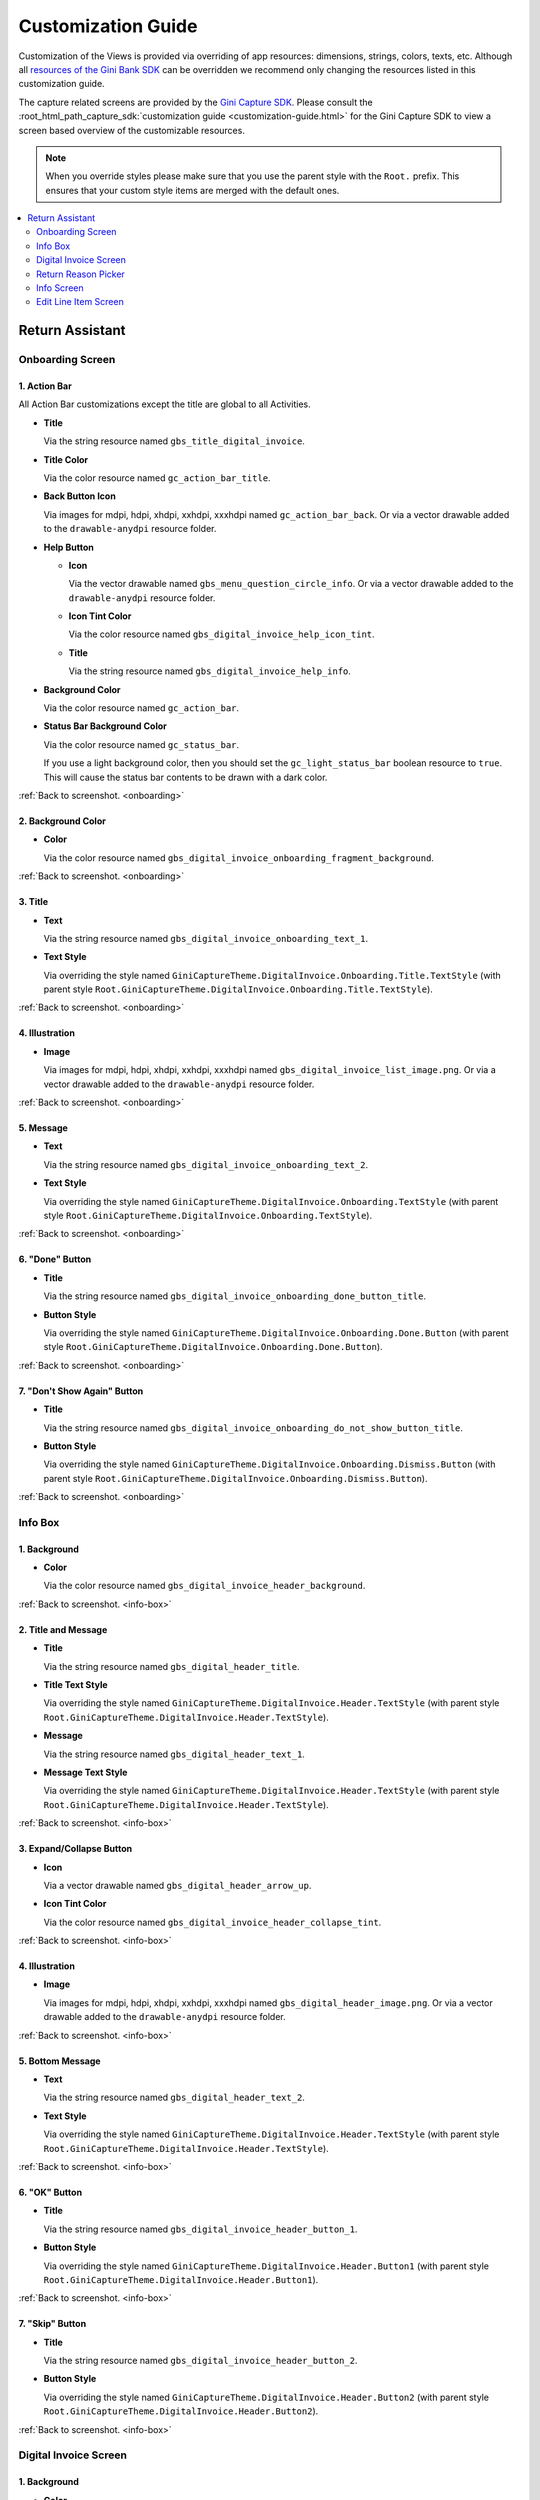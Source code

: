 Customization Guide
===================

Customization of the Views is provided via overriding of app resources: dimensions, strings, colors, texts, etc.
Although all `resources of the Gini Bank SDK
<https://github.com/gini/gini-mobile-android/tree/main/bank-sdk/sdk/src/main/res>`_ can be overridden we recommend only
changing the resources listed in this customization guide.

The capture related screens are provided by the `Gini Capture SDK
<https://github.com/gini/gini-mobile-android/tree/main/capture-sdk>`_. Please consult the
:root_html_path_capture_sdk:`customization guide <customization-guide.html>` for the Gini Capture SDK to view a screen
based overview of the customizable resources.

.. note::
  
    When you override styles please make sure that you use the parent style with the ``Root.`` prefix. This ensures 
    that your custom style items are merged with the default ones.


.. contents::
   :depth: 2
   :local:


Return Assistant
----------------

.. _onboarding:

Onboarding Screen
~~~~~~~~~~~~~~~~~

.. figure:: _static/customization/Return-Assistant-Onboarding.png
   :figwidth: 324

1. Action Bar
^^^^^^^^^^^^^

All Action Bar customizations except the title are global to all Activities.

- **Title**

  Via the string resource named ``gbs_title_digital_invoice``.

- **Title Color**

  Via the color resource named ``gc_action_bar_title``.

- **Back Button Icon**

  Via images for mdpi, hdpi, xhdpi, xxhdpi, xxxhdpi named ``gc_action_bar_back``.
  Or via a vector drawable added to the ``drawable-anydpi`` resource folder.

- **Help Button**

  - **Icon**

    Via the vector drawable named ``gbs_menu_question_circle_info``.
    Or via a vector drawable added to the ``drawable-anydpi`` resource folder.

  - **Icon Tint Color**

    Via the color resource named ``gbs_digital_invoice_help_icon_tint``.

  - **Title**

    Via the string resource named ``gbs_digital_invoice_help_info``.

- **Background Color**

  Via the color resource named ``gc_action_bar``.

- **Status Bar Background Color**

  Via the color resource named ``gc_status_bar``.

  If you use a light background color, then you should set the ``gc_light_status_bar`` boolean
  resource to ``true``. This will cause the status bar contents to be drawn with a dark color.

:ref:`Back to screenshot. <onboarding>`

2. Background Color
^^^^^^^^^^^^^^^^^^^

- **Color**

  Via the color resource named ``gbs_digital_invoice_onboarding_fragment_background``.

:ref:`Back to screenshot. <onboarding>`

3. Title
^^^^^^^^

- **Text**

  Via the string resource named ``gbs_digital_invoice_onboarding_text_1``.

- **Text Style**

  Via overriding the style named ``GiniCaptureTheme.DigitalInvoice.Onboarding.Title.TextStyle`` (with
  parent style ``Root.GiniCaptureTheme.DigitalInvoice.Onboarding.Title.TextStyle``).

:ref:`Back to screenshot. <onboarding>`

4. Illustration
^^^^^^^^^^^^^^^

- **Image**

  Via images for mdpi, hdpi, xhdpi, xxhdpi, xxxhdpi named ``gbs_digital_invoice_list_image.png``.
  Or via a vector drawable added to the ``drawable-anydpi`` resource folder.

:ref:`Back to screenshot. <onboarding>`

5. Message
^^^^^^^^^^

- **Text**

  Via the string resource named ``gbs_digital_invoice_onboarding_text_2``.

- **Text Style**

  Via overriding the style named ``GiniCaptureTheme.DigitalInvoice.Onboarding.TextStyle`` (with
  parent style ``Root.GiniCaptureTheme.DigitalInvoice.Onboarding.TextStyle``).

:ref:`Back to screenshot. <onboarding>`

6. "Done" Button
^^^^^^^^^^^^^^^^^^^^

- **Title**

  Via the string resource named ``gbs_digital_invoice_onboarding_done_button_title``.

- **Button Style**

  Via overriding the style named ``GiniCaptureTheme.DigitalInvoice.Onboarding.Done.Button`` (with
  parent style ``Root.GiniCaptureTheme.DigitalInvoice.Onboarding.Done.Button``).

:ref:`Back to screenshot. <onboarding>`

7. "Don't Show Again" Button
^^^^^^^^^^^^^^^^^^^^^^^^^^^^

- **Title**

  Via the string resource named ``gbs_digital_invoice_onboarding_do_not_show_button_title``.

- **Button Style**

  Via overriding the style named ``GiniCaptureTheme.DigitalInvoice.Onboarding.Dismiss.Button`` (with
  parent style ``Root.GiniCaptureTheme.DigitalInvoice.Onboarding.Dismiss.Button``).

:ref:`Back to screenshot. <onboarding>`

.. _info-box:

Info Box
~~~~~~~~

.. figure:: _static/customization/Digital-Invoice-Check-Items-Info-Box.png
   :figwidth: 324

1. Background
^^^^^^^^^^^^^

- **Color**

  Via the color resource named ``gbs_digital_invoice_header_background``.

:ref:`Back to screenshot. <info-box>`

2. Title and Message
^^^^^^^^^^^^^^^^^^^^

- **Title**

  Via the string resource named ``gbs_digital_header_title``.

- **Title Text Style**

  Via overriding the style named ``GiniCaptureTheme.DigitalInvoice.Header.TextStyle`` (with
  parent style ``Root.GiniCaptureTheme.DigitalInvoice.Header.TextStyle``).

- **Message**

  Via the string resource named ``gbs_digital_header_text_1``.

- **Message Text Style**

  Via overriding the style named ``GiniCaptureTheme.DigitalInvoice.Header.TextStyle`` (with
  parent style ``Root.GiniCaptureTheme.DigitalInvoice.Header.TextStyle``).

:ref:`Back to screenshot. <info-box>`

3. Expand/Collapse Button
^^^^^^^^^^^^^^^^^^^^^^^^^

- **Icon**

  Via a vector drawable named ``gbs_digital_header_arrow_up``.

- **Icon Tint Color**

  Via the color resource named ``gbs_digital_invoice_header_collapse_tint``.

:ref:`Back to screenshot. <info-box>`

4. Illustration
^^^^^^^^^^^^^^^

- **Image**

  Via images for mdpi, hdpi, xhdpi, xxhdpi, xxxhdpi named ``gbs_digital_header_image.png``.
  Or via a vector drawable added to the ``drawable-anydpi`` resource folder.

:ref:`Back to screenshot. <info-box>`

5. Bottom Message
^^^^^^^^^^^^^^^^^

- **Text**

  Via the string resource named ``gbs_digital_header_text_2``.

- **Text Style**

  Via overriding the style named ``GiniCaptureTheme.DigitalInvoice.Header.TextStyle`` (with
  parent style ``Root.GiniCaptureTheme.DigitalInvoice.Header.TextStyle``).

:ref:`Back to screenshot. <info-box>`

6. "OK" Button
^^^^^^^^^^^^^^

- **Title**

  Via the string resource named ``gbs_digital_invoice_header_button_1``.

- **Button Style**

  Via overriding the style named ``GiniCaptureTheme.DigitalInvoice.Header.Button1`` (with
  parent style ``Root.GiniCaptureTheme.DigitalInvoice.Header.Button1``).

:ref:`Back to screenshot. <info-box>`

7. "Skip" Button
^^^^^^^^^^^^^^^^

- **Title**

  Via the string resource named ``gbs_digital_invoice_header_button_2``.

- **Button Style**

  Via overriding the style named ``GiniCaptureTheme.DigitalInvoice.Header.Button2`` (with
  parent style ``Root.GiniCaptureTheme.DigitalInvoice.Header.Button2``).

:ref:`Back to screenshot. <info-box>`

.. _digital-invoice:

Digital Invoice Screen
~~~~~~~~~~~~~~~~~~~~~~

.. figure:: _static/customization/Digital-Invoice-Screen.png
   :figwidth: 324

1. Background
^^^^^^^^^^^^^

- **Color**

  Via the color resource named ``gbs_digital_invoice_fragment_background``.

:ref:`Back to screenshot. <digital-invoice>`

2. Line Item Index
^^^^^^^^^^^^^^^^^^

- **Text**

  Via the string resource named ``gbs_digital_invoice_line_item_index``.
  
  Please include two decimal format arguments:

  - Current Index: ``%1$d``
  - Total Count: ``%2$d``

- **Text Style**

  Via overriding the style named ``GiniCaptureTheme.DigitalInvoice.LineItem.Index.TextStyle`` (with
  parent style ``Root.GiniCaptureTheme.DigitalInvoice.LineItem.Index.TextStyle``).

:ref:`Back to screenshot. <digital-invoice>`

3. Line Item Edit Button
^^^^^^^^^^^^^^^^^^^^^^^^

- **Title**

  Via the string resource named ``gbs_digital_invoice_header_button_2``.

- **Icon**

  Via a vector drawable named ``gbs_edit_icon``.

- **Icon Tint Color**

  Via the color resource named ``gbs_digital_invoice_edit_button``.

- **Button Style**

  Via overriding the style named ``GiniCaptureTheme.DigitalInvoice.LineItem.Edit.TextStyle`` (with
  parent style ``Root.GiniCaptureTheme.DigitalInvoice.LineItem.Edit.TextStyle``).

:ref:`Back to screenshot. <digital-invoice>`

4. Line Item Card
^^^^^^^^^^^^^^^^^

- **Border Stroke Color**

  Via the color resource named ``gbs_digital_invoice_line_item_stroke``.

- **Toggle Switch Style**

  Via overriding the style named ``GiniCaptureTheme.DigitalInvoice.Switch`` (with
  parent style ``Root.GiniCaptureTheme.DigitalInvoice.Switch``).

- **Description Text Style**

  Via overriding the style named ``GiniCaptureTheme.DigitalInvoice.LineItem.Description.TextStyle`` (with
  parent style ``Root.GiniCaptureTheme.DigitalInvoice.LineItem.Description.TextStyle``).

- **Quantity Text Style**

  Via overriding the style named ``GiniCaptureTheme.DigitalInvoice.LineItem.Quantity.TextStyle`` (with
  parent style ``Root.GiniCaptureTheme.DigitalInvoice.LineItem.Quantity.TextStyle``).

- **Price Text Style - Integral Part**

  Via overriding the style named ``GiniCaptureTheme.DigitalInvoice.LineItem.GrossPrice.Integral.TextStyle`` (with
  parent style ``Root.GiniCaptureTheme.DigitalInvoice.LineItem.GrossPrice.Integral.TextStyle``).

- **Price Text Style - Fractional Part**

  Via overriding the style named ``GiniCaptureTheme.DigitalInvoice.LineItem.GrossPrice.Fractional.TextStyle`` (with
  parent style ``Root.GiniCaptureTheme.DigitalInvoice.LineItem.GrossPrice.Fractional.TextStyle``).

- **Delete Button (shown only for manually added line items)**

  - **Icon**

    Via a vector drawable named ``gbs_digital_invoice_remove``.

  - **Style** 

    Via overriding the style named ``GiniCaptureTheme.DigitalInvoice.Remove.Button`` (with
    parent style ``Root.GiniCaptureTheme.DigitalInvoice.Remove.Button``).

- **Disabled State Color**

  Via the color resource named ``gbs_digital_invoice_line_item_disabled``.

:ref:`Back to screenshot. <digital-invoice>`

5. Additional Costs
^^^^^^^^^^^^^^^^^^^

- **Name Text Style**

  Via overriding the style named ``GiniCaptureTheme.DigitalInvoice.Addon.Name.TextStyle`` (with
  parent style ``Root.GiniCaptureTheme.DigitalInvoice.Addon.Name.TextStyle``).

- **Price Text Style - Integral Part**

  Via overriding the style named ``GiniCaptureTheme.DigitalInvoice.Addon.Price.Integral.TextStyle`` (with
  parent style ``Root.GiniCaptureTheme.DigitalInvoice.Addon.Price.Integral.TextStyle``).

- **Price Text Style - Fractional Part**

  Via overriding the style named ``GiniCaptureTheme.DigitalInvoice.Addon.Price.Fractional.TextStyle`` (with
  parent style ``Root.GiniCaptureTheme.DigitalInvoice.Addon.Price.Fractional.TextStyle``).

:ref:`Back to screenshot. <digital-invoice>`

6. "Add Article" Button
^^^^^^^^^^^^^^^^^^^^^^^

- **Title**

  Via the string resource named ``gbs_digital_invoice_footer_add``.

- **Button Style**

  Via overriding the style named ``GiniCaptureTheme.DigitalInvoice.Add.Button`` (with
  parent style ``Root.GiniCaptureTheme.DigitalInvoice.Add.Button``).

:ref:`Back to screenshot. <digital-invoice>`

7. Total Price
^^^^^^^^^^^^^^

- **Total Price Label Text**

  Via the string resource named ``gbs_digital_invoice_footer_total_label``.

- **Total Price Label Text Style**

  Via overriding the style named ``GiniCaptureTheme.DigitalInvoice.TotalGrossPrice.Label.TextStyle`` (with
  parent style ``Root.GiniCaptureTheme.DigitalInvoice.TotalGrossPrice.Label.TextStyle``).

- **Explanation Text**

  Via the string resource named ``gbs_digital_invoice_footer_total_expl``.

- **Explanation Text Style**

  Via overriding the style named ``GiniCaptureTheme.DigitalInvoice.TotalGrossPrice.Expl.TextStyle`` (with
  parent style ``Root.GiniCaptureTheme.DigitalInvoice.TotalGrossPrice.Expl.TextStyle``).

- **Total Price Text Style - Integral Part**

  Via overriding the style named ``GiniCaptureTheme.DigitalInvoice.TotalGrossPrice.Integral.TextStyle`` (with
  parent style ``Root.GiniCaptureTheme.DigitalInvoice.TotalGrossPrice.Integral.TextStyle``).

- **Total Price Text Style - Fractional Part**

  Via overriding the style named ``GiniCaptureTheme.DigitalInvoice.TotalGrossPrice.Fractional.TextStyle`` (with
  parent style ``Root.GiniCaptureTheme.DigitalInvoice.TotalGrossPrice.Fractional.TextStyle``).

:ref:`Back to screenshot. <digital-invoice>`

8. Bottom Notice
^^^^^^^^^^^^^^^^

- **Text**

  Via the string resource named ``gbs_digital_invoice_footer_notice``.

- **Text Style**

  Via overriding the style named ``GiniCaptureTheme.DigitalInvoice.Footer.Notice.TextStyle`` (with
  parent style ``Root.GiniCaptureTheme.DigitalInvoice.Footer.Notice.TextStyle``).

:ref:`Back to screenshot. <digital-invoice>`

9. "Pay" Button
^^^^^^^^^^^^^^^^^^^^^^^

- **Title (pay at least one line item)**

  Via the string resource named ``gbs_digital_invoice_pay``.
  
  Please include two decimal format arguments:

  - Selected Items Count: ``%1$d``
  - Total Count: ``%2$d``

- **Title (pay only for other charges)**

  Via the string resource named ``gbs_digital_invoice_pay_other_charges``.

- **Title (disabled)**

  Via the string resource named ``gbs_digital_invoice_pay_disabled``.

- **Button Style**

  Via overriding the style named ``GiniCaptureTheme.DigitalInvoice.Pay.Button`` (with
  parent style ``Root.GiniCaptureTheme.DigitalInvoice.Pay.Button``).

:ref:`Back to screenshot. <digital-invoice>`

10. "Skip" Button
^^^^^^^^^^^^^^^^^^^^^^^

- **Title**

  Via the string resource named ``gbs_digital_invoice_footer_skip``.

- **Button Style**

  Via overriding the style named ``GiniCaptureTheme.DigitalInvoice.Skip.Button`` (with
  parent style ``Root.GiniCaptureTheme.DigitalInvoice.Skip.Button``).

:ref:`Back to screenshot. <digital-invoice>`

.. _return-reason-picker:

Return Reason Picker
~~~~~~~~~~~~~~~~~~~~

.. figure:: _static/customization/Digital-Invoice-Return-Reason-Picker.png
   :figwidth: 324

1. Title
^^^^^^^^

- **Text**

  Via the string resource named ``gbs_digital_invoice_return_reason_dialog_title``.

- **Text Style**

  Via overriding the style named ``GiniCaptureTheme.DigitalInvoice.ReturnReasonDialog.Title.TextStyle`` (with
  parent style ``Root.GiniCaptureTheme.DigitalInvoice.ReturnReasonDialog.Title.TextStyle``).

- **Divider Color**

  Via the color resource named ``gbs_digital_invoice_return_reason_dialog_divider``.

:ref:`Back to screenshot. <return-reason-picker>`

2. Return Reason Item
^^^^^^^^^^^^^^^^^^^^^

- **Text Style**

  Via overriding the style named ``GiniCaptureTheme.DigitalInvoice.ReturnReasonDialog.Item.TextStyle`` (with
  parent style ``Root.GiniCaptureTheme.DigitalInvoice.ReturnReasonDialog.Item.TextStyle``).

:ref:`Back to screenshot. <dreturn-reason-picker>`

.. _info-screen:

Info Screen
~~~~~~~~~~~

.. figure:: _static/customization/Digital-Invoice-Info-Screen.png
   :figwidth: 324

1. Background
^^^^^^^^^^^^^

- **Color**

  Via the color resource named ``gbs_digital_invoice_onboarding_fragment_background``.

:ref:`Back to screenshot. <info-screen>`

2. Title
^^^^^^^^

- **Text**

  Via the string resource named ``gbs_digital_invoice_info_text_1``.

- **Text Style**

  Via overriding the style named ``GiniCaptureTheme.DigitalInvoice.Info.Title.TextStyle`` (with
  parent style ``Root.GiniCaptureTheme.DigitalInvoice.Info.Title.TextStyle``).

:ref:`Back to screenshot. <info-screen>`

3. Illustration
^^^^^^^^^^^^^^^

- **Image**

  Via images for mdpi, hdpi, xhdpi, xxhdpi, xxxhdpi named ``gbs_digital_invoice_list_image.png``.
  Or via a vector drawable added to the ``drawable-anydpi`` resource folder.

:ref:`Back to screenshot. <info-screen>`

4. Message
^^^^^^^^^^

- **Text**

  Via the string resource named ``gbs_digital_invoice_info_text_2``.

- **Text Style**

  Via overriding the style named ``GiniCaptureTheme.DigitalInvoice.Info.TextStyle`` (with
  parent style ``Root.GiniCaptureTheme.DigitalInvoice.Info.TextStyle``).

:ref:`Back to screenshot. <info-screen>`

5. "Close" Button
^^^^^^^^^^^^^^^^^

- **Title**

  Via the string resource named ``gbs_digital_invoice_info_close_button_title``.

- **Button Style**

  Via overriding the style named ``GiniCaptureTheme.DigitalInvoice.Info.Button`` (with
  parent style ``Root.GiniCaptureTheme.DigitalInvoice.Info.Button``).

:ref:`Back to screenshot. <info-screen>`

.. _edit-line-item:

Edit Line Item Screen
~~~~~~~~~~~~~~~~~~~~~

.. figure:: _static/customization/Digital-Invoice-Edit-Line-Item.png
   :figwidth: 324

1. Action Bar
^^^^^^^^^^^^^

All Action Bar customizations except the title are global to all Activities.

- **Title**

  Via the string resource named ``gbs_title_line_item_details``.

- **Title Color**

  Via the color resource named ``gc_action_bar_title``.

- **Back Button Icon**

  Via images for mdpi, hdpi, xhdpi, xxhdpi, xxxhdpi named ``gc_action_bar_back``.
  Or via a vector drawable added to the ``drawable-anydpi`` resource folder.

- **Background Color**

  Via the color resource named ``gc_action_bar``.

- **Status Bar Background Color**

  Via the color resource named ``gc_status_bar``.

  If you use a light background color, then you should set the ``gc_light_status_bar`` boolean
  resource to ``true``. This will cause the status bar contents to be drawn with a dark color.

:ref:`Back to screenshot. <edit-line-item>`

2. Background
^^^^^^^^^^^^^

- **Color**

  Via the color resource named ``gbs_digital_invoice_line_item_details_background``.

:ref:`Back to screenshot. <edit-line-item>`

3. Toggle Switch
^^^^^^^^^^^^^^^^

- **Label Text**

  Via the plural string resource named ``gbs_digital_invoice_line_item_details_selected_line_items`` and the additional string resource for selected
  state named ``gbs_digital_invoice_line_item_details_selected``.

  Please include two format arguments in the plural strings:

  - Quantity decimal: ``%1$d``
  - Suffix string: ``%2$s``

  Example:

  .. code-block:: xml

    <plurals name="gbs_digital_invoice_line_item_details_selected_line_items">
        <item quantity="other">%1$d Artikel %2$s</item>
    </plurals>
    <string name="gbs_digital_invoice_line_item_details_selected">ausgewählt</string>

- **Label Text Style**

  Via overriding the style named ``GiniCaptureTheme.DigitalInvoice.LineItemDetails.Checkbox.TextStyle`` (with
  parent style ``Root.GiniCaptureTheme.DigitalInvoice.LineItemDetails.Checkbox.TextStyle``).

- **Toggle Switch Style**

  Via overriding the style named ``GiniCaptureTheme.DigitalInvoice.Switch`` (with
  parent style ``Root.GiniCaptureTheme.DigitalInvoice.Switch``).

:ref:`Back to screenshot. <edit-line-item>`

4. 5. 6. Input Fields: Description, Quantity, Price
^^^^^^^^^^^^^^^^^^^^

- **Description Label Text**

  Via the string resource named ``gbs_digital_invoice_line_item_details_description_label``.

- **Quantity Label Text**

  Via the string resource named ``gbs_digital_invoice_line_item_details_quantity_label``.

- **Price Label Text**

  Via the string resource named ``gbs_digital_invoice_line_item_details_gross_price_label``.

- **Label Text Style**

  Via overriding the style named ``GiniCaptureTheme.DigitalInvoice.LineItemDetails.InputField.Hint.TextStyle`` (with
  parent style ``Root.GiniCaptureTheme.DigitalInvoice.LineItemDetails.InputField.Hint.TextStyle``).

- **Input Field Style**

  Via overriding the style named ``GiniCaptureTheme.DigitalInvoice.LineItemDetails.InputField.Style`` (with
  parent style ``Root.GiniCaptureTheme.DigitalInvoice.LineItemDetails.InputField.Style``).

- **Input Field Text Style**

  Via overriding the style named ``GiniCaptureTheme.DigitalInvoice.LineItemDetails.InputField.TextStyle`` (with
  parent style ``Root.GiniCaptureTheme.DigitalInvoice.LineItemDetails.InputField.TextStyle``).

- **Input Field Cursor Color**

  Via the color resource named ``gbs_digital_invoice_line_item_details_input_field_cursor``.

- **Input Field Text Selection Highlight Color**

  Via the color resource named ``gbs_digital_invoice_line_item_details_input_field_selection_highlight``.

:ref:`Back to screenshot. <edit-line-item>`

7. Multiplication Symbol
^^^^^^^^^^^^^^^^^^^^^^^^

- **Color**

  Via the color resource named ``gbs_digital_invoice_line_item_details_multiplication_symbol``.

:ref:`Back to screenshot. <edit-line-item>`

8. Total Price
^^^^^^^^^^^^^^

- **Total Price Label Text**

  Via the string resource named ``gbs_digital_invoice_line_item_details_total_label``.

- **Total Price Label Text Style**

  Via overriding the style named ``GiniCaptureTheme.DigitalInvoice.LineItemDetails.Total.TextStyle`` (with
  parent style ``Root.GiniCaptureTheme.DigitalInvoice.LineItemDetails.Total.TextStyle``).

- **Total Price Info Text**

  Via the string resource named ``gbs_digital_invoice_line_item_total_info_label``.

- **Total Price Info Text Style**

  Via overriding the style named ``GiniCaptureTheme.DigitalInvoice.LineItemDetails.Total.Info.TextStyle`` (with
  parent style ``Root.GiniCaptureTheme.DigitalInvoice.LineItemDetails.Total.Info.TextStyle``).

- **Total Price Text Style - Integral Part**

  Via overriding the style named ``GiniCaptureTheme.DigitalInvoice.TotalGrossPrice.Integral.TextStyle`` (with
  parent style ``Root.GiniCaptureTheme.DigitalInvoice.TotalGrossPrice.Integral.TextStyle``).

- **Total Price Text Style - Fractional Part**

  Via overriding the style named ``GiniCaptureTheme.DigitalInvoice.TotalGrossPrice.Fractional.TextStyle`` (with
  parent style ``Root.GiniCaptureTheme.DigitalInvoice.TotalGrossPrice.Fractional.TextStyle``).

:ref:`Back to screenshot. <edit-line-item>`

9. "Save" Button
^^^^^^^^^^^^^^^^^

- **Title**

  Via the string resource named ``gbs_digital_invoice_line_item_details_save``.

- **Button Style**

  Via overriding the style named ``GiniCaptureTheme.DigitalInvoice.LineItemDetails.Save.Button`` (with
  parent style ``Root.GiniCaptureTheme.DigitalInvoice.LineItemDetails.Save.Button``).

:ref:`Back to screenshot. <edit-line-item>`
